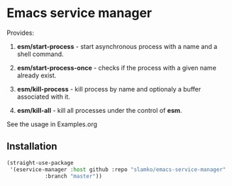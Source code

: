 * Emacs service manager
  Provides:
  1. *esm/start-process* - start asynchronous process with a name and a shell command.
  2. *esm/start-process-once* - checks if the process with a given name already exist.
  
  3. *esm/kill-process* - kill process by name and optionaly a buffer associated with it.
  4. *esm/kill-all* - kill all processes under the control of *esm*.

  See the usage in Examples.org

** Installation
#+begin_src emacs-lisp
(straight-use-package
 '(eservice-manager :host github :repo "slamko/emacs-service-manager"
            :branch "master"))
#+end_src
